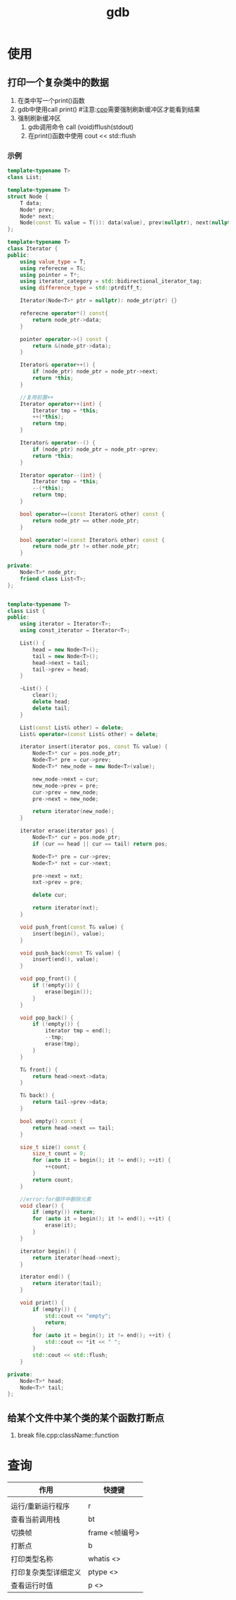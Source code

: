:PROPERTIES:
:ID:       8a46ff3c-7b8e-42e8-a6c9-bdaf55195c4a
:END:
#+title: gdb

* 使用
:PROPERTIES:
:VISIBILITY: show2levels
:END:
** 打印一个复杂类中的数据
1. 在类中写一个print()函数
2. gdb中使用call print() #注意:[[id:8ab4df56-e11f-42b8-87f8-4daa2fd045db][cpp]]需要强制刷新缓冲区才能看到结果
3. 强制刷新缓冲区
   1) gdb调用命令 call (void)fflush(stdout)
   2) 在print()函数中使用 cout << std::flush
*** 示例

#+begin_src cpp
template<typename T>
class List;

template<typename T>
struct Node {
    T data;
    Node* prev;
    Node* next;
    Node(const T& value = T()): data(value), prev(nullptr), next(nullptr){}
};

template<typename T>
class Iterator {
public:
    using value_type = T;
    using referecne = T&;
    using pointer = T*;
    using iterator_category = std::bidirectional_iterator_tag;
    using difference_type = std::ptrdiff_t;

    Iterator(Node<T>* ptr = nullptr): node_ptr(ptr) {}

    referecne operator*() const{
        return node_ptr->data;
    }

    pointer operator->() const {
        return &(node_ptr->data);
    }

    Iterator& operator++() {
        if (node_ptr) node_ptr = node_ptr->next;
        return *this;
    }

    //复用前置++
    Iterator operator++(int) {
        Iterator tmp = *this;
        ++(*this);
        return tmp;
    }

    Iterator& operator--() {
        if (node_ptr) node_ptr = node_ptr->prev;
        return *this;
    }

    Iterator operator--(int) {
        Iterator tmp = *this;
        --(*this);
        return tmp;
    }

    bool operator==(const Iterator& other) const {
        return node_ptr == other.node_ptr;
    }

    bool operator!=(const Iterator& other) const {
        return node_ptr != other.node_ptr;
    }

private:
    Node<T>* node_ptr;
    friend class List<T>;
};


template<typename T>
class List {
public:
    using iterator = Iterator<T>;
    using const_iterator = Iterator<T>;

    List() {
        head = new Node<T>();
        tail = new Node<T>();
        head->next = tail;
        tail->prev = head;
    }

    ~List() {
        clear();
        delete head;
        delete tail;
    }

    List(const List& other) = delete;
    List& operator=(const List& other) = delete;

    iterator insert(iterator pos, const T& value) {
        Node<T>* cur = pos.node_ptr;
        Node<T>* pre = cur->prev;
        Node<T>* new_node = new Node<T>(value);

        new_node->next = cur;
        new_node->prev = pre;
        cur->prev = new_node;
        pre->next = new_node;

        return iterator(new_node);
    }

    iterator erase(iterator pos) {
        Node<T>* cur = pos.node_ptr;
        if (cur == head || cur == tail) return pos;

        Node<T>* pre = cur->prev;
        Node<T>* nxt = cur->next;

        pre->next = nxt;
        nxt->prev = pre;

        delete cur;

        return iterator(nxt);
    }

    void push_front(const T& value) {
        insert(begin(), value);
    }

    void push_back(const T& value) {
        insert(end(), value);
    }

    void pop_front() {
        if (!empty()) {
            erase(begin());
        }
    }

    void pop_back() {
        if (!empty()) {
            iterator tmp = end();
            --tmp;
            erase(tmp);
        }
    }

    T& front() {
        return head->next->data;
    }

    T& back() {
        return tail->prev->data;
    }

    bool empty() const {
        return head->next == tail;
    }

    size_t size() const {
        size_t count = 0;
        for (auto it = begin(); it != end(); ++it) {
            ++count;
        }
        return count;
    }

    //error:for循环中删除元素
    void clear() {
        if (empty()) return;
        for (auto it = begin(); it != end(); ++it) {
            erase(it);
        }
    }

    iterator begin() {
        return iterator(head->next);
    }

    iterator end() {
        return iterator(tail);
    }

    void print() {
        if (empty()) {
            std::cout << "empty";
            return;
        }
        for (auto it = begin(); it != end(); ++it) {
            std::cout << *it << " ";
        }
        std::cout << std::flush;
    }

private:
    Node<T>* head;
    Node<T>* tail;
};

#+end_src

** 给某个文件中某个类的某个函数打断点
1. break file.cpp:className::function


* 查询
| 作用                 | 快捷键           |
|----------------------+------------------|
|                      |                  |
| 运行/重新运行程序    | r                |
| 查看当前调用栈       | bt               |
| 切换帧               | frame <帧编号>   |
| 打断点               | b                |
| 打印类型名称         | whatis <>        |
| 打印复杂类型详细定义 | ptype <>         |
| 查看运行时值         | p <>             |
